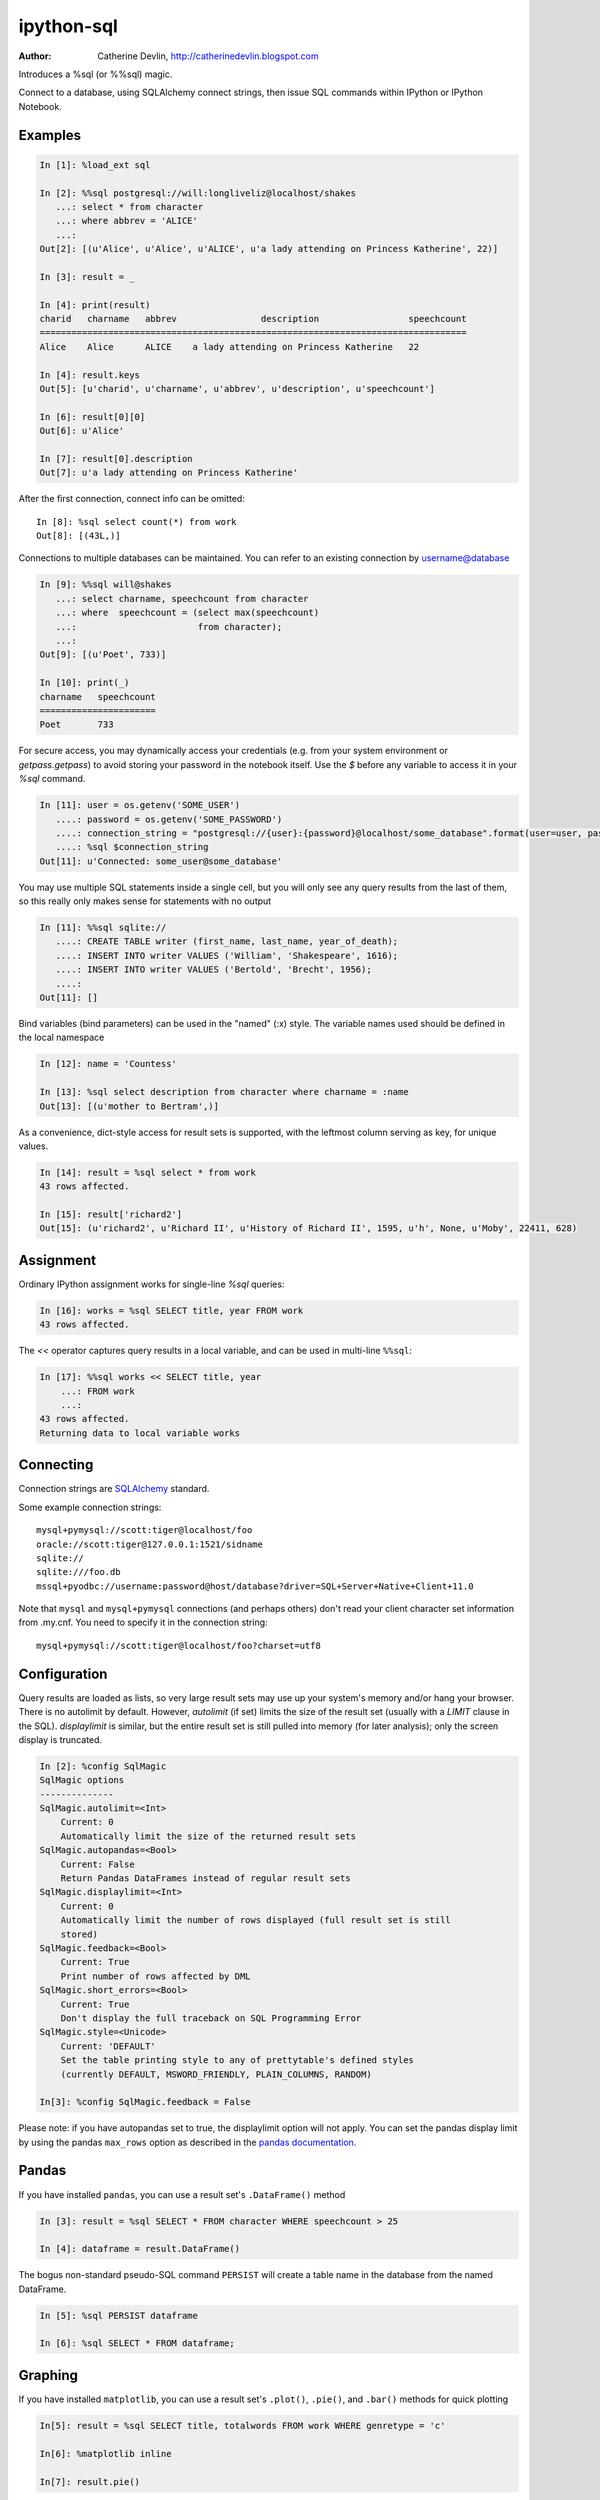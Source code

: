 ===========
ipython-sql
===========

:Author: Catherine Devlin, http://catherinedevlin.blogspot.com

Introduces a %sql (or %%sql) magic.

Connect to a database, using SQLAlchemy connect strings, then issue SQL
commands within IPython or IPython Notebook.

.. image:: https://raw.github.com/catherinedevlin/ipython-sql/master/examples/writers.png
   :width: 600px
   :alt: screenshot of ipython-sql in the Notebook

Examples
--------

.. code-block:: python

    In [1]: %load_ext sql

    In [2]: %%sql postgresql://will:longliveliz@localhost/shakes
       ...: select * from character
       ...: where abbrev = 'ALICE'
       ...:
    Out[2]: [(u'Alice', u'Alice', u'ALICE', u'a lady attending on Princess Katherine', 22)]

    In [3]: result = _

    In [4]: print(result)
    charid   charname   abbrev                description                 speechcount
    =================================================================================
    Alice    Alice      ALICE    a lady attending on Princess Katherine   22

    In [4]: result.keys
    Out[5]: [u'charid', u'charname', u'abbrev', u'description', u'speechcount']

    In [6]: result[0][0]
    Out[6]: u'Alice'

    In [7]: result[0].description
    Out[7]: u'a lady attending on Princess Katherine'

After the first connection, connect info can be omitted::

    In [8]: %sql select count(*) from work
    Out[8]: [(43L,)]

Connections to multiple databases can be maintained.  You can refer to
an existing connection by username@database

.. code-block:: python

    In [9]: %%sql will@shakes
       ...: select charname, speechcount from character
       ...: where  speechcount = (select max(speechcount)
       ...:                       from character);
       ...:
    Out[9]: [(u'Poet', 733)]

    In [10]: print(_)
    charname   speechcount
    ======================
    Poet       733

For secure access, you may dynamically access your credentials (e.g. from your system environment or `getpass.getpass`) to avoid storing your password in the notebook itself. Use the `$` before any variable to access it in your `%sql` command.

.. code-block:: python

    In [11]: user = os.getenv('SOME_USER')
       ....: password = os.getenv('SOME_PASSWORD')
       ....: connection_string = "postgresql://{user}:{password}@localhost/some_database".format(user=user, password=password)
       ....: %sql $connection_string
    Out[11]: u'Connected: some_user@some_database'

You may use multiple SQL statements inside a single cell, but you will
only see any query results from the last of them, so this really only
makes sense for statements with no output

.. code-block:: python

    In [11]: %%sql sqlite://
       ....: CREATE TABLE writer (first_name, last_name, year_of_death);
       ....: INSERT INTO writer VALUES ('William', 'Shakespeare', 1616);
       ....: INSERT INTO writer VALUES ('Bertold', 'Brecht', 1956);
       ....:
    Out[11]: []


Bind variables (bind parameters) can be used in the "named" (:x) style.
The variable names used should be defined in the local namespace

.. code-block:: python

    In [12]: name = 'Countess'

    In [13]: %sql select description from character where charname = :name
    Out[13]: [(u'mother to Bertram',)]

As a convenience, dict-style access for result sets is supported, with the
leftmost column serving as key, for unique values.

.. code-block:: python

    In [14]: result = %sql select * from work
    43 rows affected.

    In [15]: result['richard2']
    Out[15]: (u'richard2', u'Richard II', u'History of Richard II', 1595, u'h', None, u'Moby', 22411, 628)

Assignment
----------

Ordinary IPython assignment works for single-line `%sql` queries:

.. code-block:: python

    In [16]: works = %sql SELECT title, year FROM work
    43 rows affected.

The `<<` operator captures query results in a local variable, and
can be used in multi-line ``%%sql``:

.. code-block:: python

    In [17]: %%sql works << SELECT title, year
        ...: FROM work
        ...:
    43 rows affected.
    Returning data to local variable works

Connecting
----------

Connection strings are `SQLAlchemy`_ standard.

Some example connection strings::

    mysql+pymysql://scott:tiger@localhost/foo
    oracle://scott:tiger@127.0.0.1:1521/sidname
    sqlite://
    sqlite:///foo.db
    mssql+pyodbc://username:password@host/database?driver=SQL+Server+Native+Client+11.0

.. _SQLAlchemy: http://docs.sqlalchemy.org/en/latest/core/engines.html#database-urls

Note that ``mysql`` and ``mysql+pymysql`` connections (and perhaps others)
don't read your client character set information from .my.cnf.  You need
to specify it in the connection string::

    mysql+pymysql://scott:tiger@localhost/foo?charset=utf8

Configuration
-------------

Query results are loaded as lists, so very large result sets may use up
your system's memory and/or hang your browser.  There is no autolimit
by default.  However, `autolimit` (if set) limits the size of the result
set (usually with a `LIMIT` clause in the SQL).  `displaylimit` is similar,
but the entire result set is still pulled into memory (for later analysis);
only the screen display is truncated.

.. code-block:: python

    In [2]: %config SqlMagic
    SqlMagic options
    --------------
    SqlMagic.autolimit=<Int>
        Current: 0
        Automatically limit the size of the returned result sets
    SqlMagic.autopandas=<Bool>
        Current: False
        Return Pandas DataFrames instead of regular result sets
    SqlMagic.displaylimit=<Int>
        Current: 0
        Automatically limit the number of rows displayed (full result set is still
        stored)
    SqlMagic.feedback=<Bool>
        Current: True
        Print number of rows affected by DML
    SqlMagic.short_errors=<Bool>
        Current: True
        Don't display the full traceback on SQL Programming Error
    SqlMagic.style=<Unicode>
        Current: 'DEFAULT'
        Set the table printing style to any of prettytable's defined styles
        (currently DEFAULT, MSWORD_FRIENDLY, PLAIN_COLUMNS, RANDOM)

    In[3]: %config SqlMagic.feedback = False

Please note: if you have autopandas set to true, the displaylimit option will not apply. You can set the pandas display limit by using the pandas ``max_rows`` option as described in the `pandas documentation <http://pandas.pydata.org/pandas-docs/version/0.18.1/options.html#frequently-used-options>`_.

Pandas
------

If you have installed ``pandas``, you can use a result set's
``.DataFrame()`` method

.. code-block:: python

    In [3]: result = %sql SELECT * FROM character WHERE speechcount > 25

    In [4]: dataframe = result.DataFrame()

The bogus non-standard pseudo-SQL command ``PERSIST`` will create a table name
in the database from the named DataFrame.

.. code-block:: python

    In [5]: %sql PERSIST dataframe

    In [6]: %sql SELECT * FROM dataframe;

.. _Pandas: http://pandas.pydata.org/

Graphing
--------

If you have installed ``matplotlib``, you can use a result set's
``.plot()``, ``.pie()``, and ``.bar()`` methods for quick plotting

.. code-block:: python

    In[5]: result = %sql SELECT title, totalwords FROM work WHERE genretype = 'c'

    In[6]: %matplotlib inline

    In[7]: result.pie()

.. image:: https://raw.github.com/catherinedevlin/ipython-sql/master/examples/wordcount.png
   :alt: pie chart of word count of Shakespeare's comedies


Installing
----------

Install the lastest release with::

    pip install ipython-sql

or download from https://github.com/catherinedevlin/ipython-sql and::

    cd ipython-sql
    sudo python setup.py install

Dumping
-------

Result sets come with a ``.csv(filename=None)`` method.  This generates
comma-separated text either as a return value (if ``filename`` is not
specified) or in a file of the given name.

.. code-block:: python

    In[8]: result = %sql SELECT title, totalwords FROM work WHERE genretype = 'c'

    In[9]: result.csv(filename='work.csv')

Development
-----------

https://github.com/catherinedevlin/ipython-sql

Credits
-------

- Matthias Bussonnier for help with configuration
- Olivier Le Thanh Duong for ``%config`` fixes and improvements
- Distribute_
- Buildout_
- modern-package-template_
- Mike Wilson for bind variable code
- Thomas Kluyver and Steve Holden for debugging help
- Berton Earnshaw for DSN connection syntax
- Andrés Celis for SQL Server bugfix
- Michael Erasmus for DataFrame truth bugfix
- Noam Finkelstein for README clarification
- Xiaochuan Yu for `<<` operator

.. _Distribute: http://pypi.python.org/pypi/distribute
.. _Buildout: http://www.buildout.org/
.. _modern-package-template: http://pypi.python.org/pypi/modern-package-template
